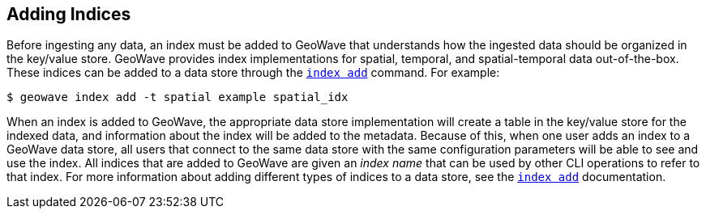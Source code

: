 <<<

:linkattrs:

== Adding Indices

Before ingesting any data, an index must be added to GeoWave that understands how the ingested data should be organized in the key/value store.  GeoWave provides index implementations for spatial, temporal, and spatial-temporal data out-of-the-box.  These indices can be added to a data store through the link:commands.html#index-add[`index add`] command.  For example:

[source, bash]
----
$ geowave index add -t spatial example spatial_idx
----

When an index is added to GeoWave, the appropriate data store implementation will create a table in the key/value store for the indexed data, and information about the index will be added to the metadata.  Because of this, when one user adds an index to a GeoWave data store, all users that connect to the same data store with the same configuration parameters will be able to see and use the index.  All indices that are added to GeoWave are given an _index name_ that can be used by other CLI operations to refer to that index.  For more information about adding different types of indices to a data store, see the link:commands.html#index-add[`index add`] documentation.


